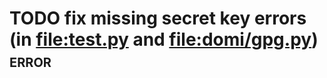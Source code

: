 * TODO fix missing secret key errors (in [[file:test.py]] and [[file:domi/gpg.py]])           :error:
